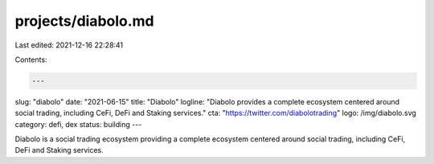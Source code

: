 projects/diabolo.md
===================

Last edited: 2021-12-16 22:28:41

Contents:

.. code-block:: md

    ---
slug: "diabolo"
date: "2021-06-15"
title: "Diabolo"
logline: "Diabolo provides a complete ecosystem centered around social trading, including CeFi, DeFi and Staking services."
cta: "https://twitter.com/diabolotrading"
logo: /img/diabolo.svg
category: defi, dex
status: building
---

Diabolo is a social trading ecosystem providing a complete ecosystem centered around social trading, including CeFi, DeFi and Staking services.


